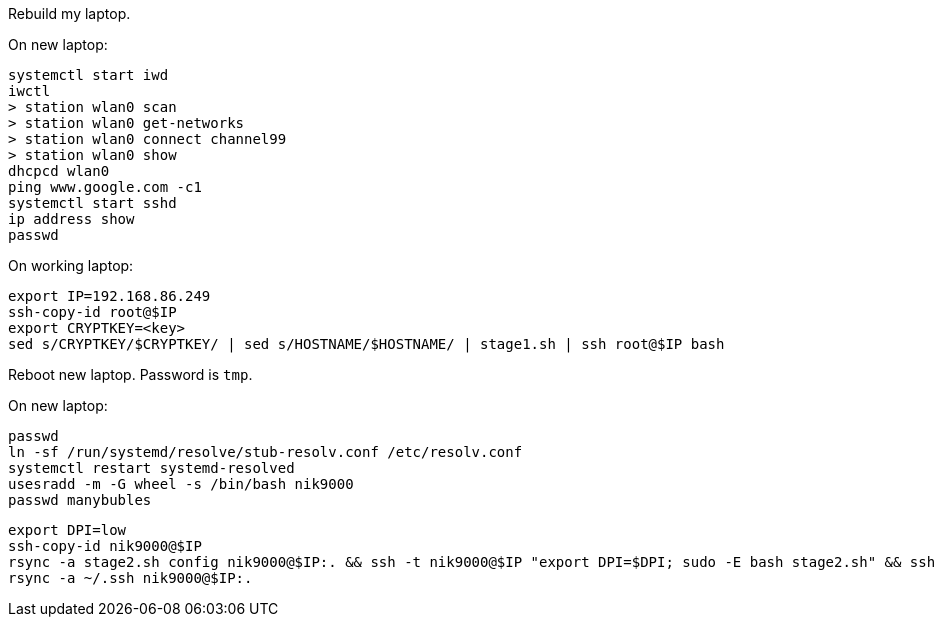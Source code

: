 Rebuild my laptop.

On new laptop:
```
systemctl start iwd
iwctl
> station wlan0 scan
> station wlan0 get-networks
> station wlan0 connect channel99
> station wlan0 show
dhcpcd wlan0
ping www.google.com -c1
systemctl start sshd
ip address show
passwd
```

On working laptop:
```
export IP=192.168.86.249
ssh-copy-id root@$IP
export CRYPTKEY=<key>
sed s/CRYPTKEY/$CRYPTKEY/ | sed s/HOSTNAME/$HOSTNAME/ | stage1.sh | ssh root@$IP bash
```

Reboot new laptop. Password is `tmp`.

On new laptop:
```
passwd
ln -sf /run/systemd/resolve/stub-resolv.conf /etc/resolv.conf
systemctl restart systemd-resolved
usesradd -m -G wheel -s /bin/bash nik9000
passwd manybubles
```

```
export DPI=low
ssh-copy-id nik9000@$IP
rsync -a stage2.sh config nik9000@$IP:. && ssh -t nik9000@$IP "export DPI=$DPI; sudo -E bash stage2.sh" && ssh -t nik9000@$IP rm -rf stage2.sh config
rsync -a ~/.ssh nik9000@$IP:.
```


